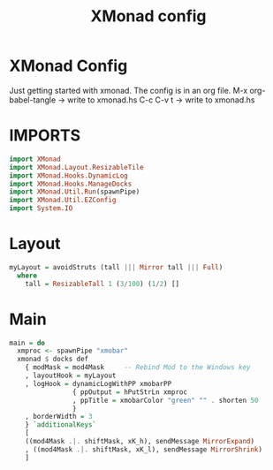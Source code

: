 #+TITLE: XMonad config
#+PROPERTY: header-args :tangle xmonad.hs

* XMonad Config
Just getting started with xmonad. The config is in an org file.
M-x org-babel-tangle -> write to xmonad.hs
C-c C-v t -> write to xmonad.hs

* IMPORTS

#+BEGIN_SRC haskell
import XMonad
import XMonad.Layout.ResizableTile
import XMonad.Hooks.DynamicLog
import XMonad.Hooks.ManageDocks
import XMonad.Util.Run(spawnPipe)
import XMonad.Util.EZConfig
import System.IO
#+END_SRC

* Layout

#+BEGIN_SRC haskell
myLayout = avoidStruts (tall ||| Mirror tall ||| Full)
  where
    tall = ResizableTall 1 (3/100) (1/2) []
#+END_SRC
    
* Main

#+BEGIN_SRC haskell
main = do
  xmproc <- spawnPipe "xmobar"
  xmonad $ docks def
    { modMask = mod4Mask     -- Rebind Mod to the Windows key
    , layoutHook = myLayout
    , logHook = dynamicLogWithPP xmobarPP
                { ppOutput = hPutStrLn xmproc
                , ppTitle = xmobarColor "green" "" . shorten 50
                }
    , borderWidth = 3
    } `additionalKeys`
    [
    ((mod4Mask .|. shiftMask, xK_h), sendMessage MirrorExpand)
    , ((mod4Mask .|. shiftMask, xK_l), sendMessage MirrorShrink)
    ]
#+END_SRC
